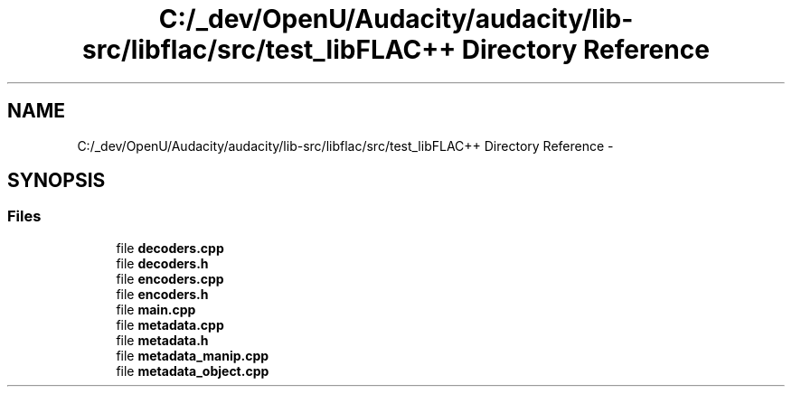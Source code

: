 .TH "C:/_dev/OpenU/Audacity/audacity/lib-src/libflac/src/test_libFLAC++ Directory Reference" 3 "Thu Apr 28 2016" "Audacity" \" -*- nroff -*-
.ad l
.nh
.SH NAME
C:/_dev/OpenU/Audacity/audacity/lib-src/libflac/src/test_libFLAC++ Directory Reference \- 
.SH SYNOPSIS
.br
.PP
.SS "Files"

.in +1c
.ti -1c
.RI "file \fBdecoders\&.cpp\fP"
.br
.ti -1c
.RI "file \fBdecoders\&.h\fP"
.br
.ti -1c
.RI "file \fBencoders\&.cpp\fP"
.br
.ti -1c
.RI "file \fBencoders\&.h\fP"
.br
.ti -1c
.RI "file \fBmain\&.cpp\fP"
.br
.ti -1c
.RI "file \fBmetadata\&.cpp\fP"
.br
.ti -1c
.RI "file \fBmetadata\&.h\fP"
.br
.ti -1c
.RI "file \fBmetadata_manip\&.cpp\fP"
.br
.ti -1c
.RI "file \fBmetadata_object\&.cpp\fP"
.br
.in -1c
